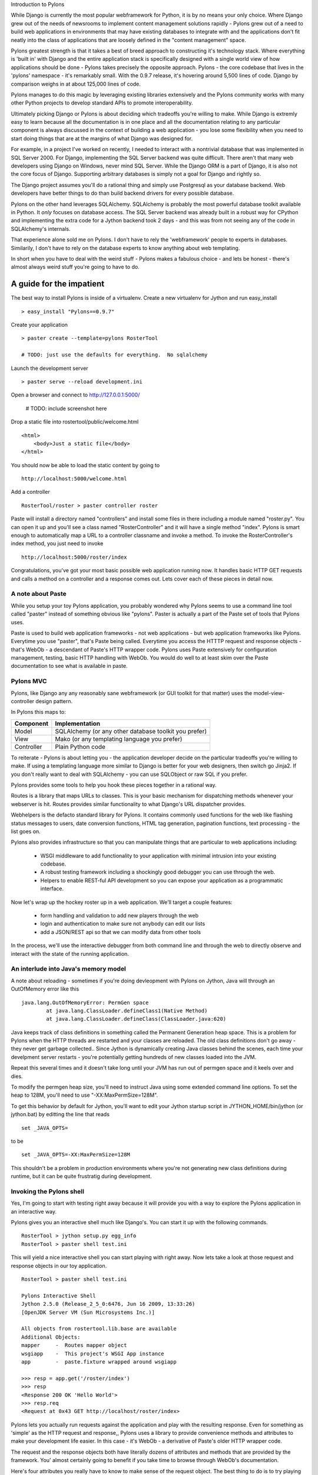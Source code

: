 Introduction to Pylons

While Django is currently the most popular webframework for Python, it
is by no means your only choice.  Where Django grew out of the needs
of newsrooms to implement content management solutions rapidly -
Pylons grew out of a need to build web applications in environments
that may have existing databases to integrate with and the
applications don't fit neatly into the class of applications that
are loosely defined in the "content management" space.

Pylons greatest strength is that it takes a best of breed approach to
constructing it's technology stack.  Where everything is 'built in'
with Django and the entire application stack is specifically designed
with a single world view of how applications should be done - Pylons
takes precisely the opposite approach. Pylons - the core codebase that
lives in the 'pylons' namespace - it's remarkably small.  With the
0.9.7 release, it's hovering around 5,500 lines of code. Django by
comparison weighs in at about 125,000 lines of code. 

Pylons manages to do this magic by leveraging existing libraries
extensively and the Pylons community works with many other Python
projects to develop standard APIs to promote interoperability.

Ultimately picking Django or Pylons is about deciding which tradeoffs
you're willing to make.  While Django is extremly easy to learn
because all the documentation is in one place and all the
documentation relating to any particular component is always discussed
in the context of building a web application - you lose some
flexibility when you need to start doing things that are at the
margins of what Django was designed for.

For example, in a project I've worked on recently, I needed to
interact with a nontrivial database that was implemented in SQL Server
2000.  For Django, implementing the SQL Server backend was quite
difficult.  There aren't that many web developers using Django on
Windows, never mind SQL Server.  While the Django ORM is a part of Django,
it is also not the core focus of Django.  Supporting arbitrary
databases is simply not a goal for Django and rightly so.

The Django project assumes you'll do a rational thing and simply use
Postgresql as your database backend.  Web developers have better
things to do than build backend drivers for every possible database.

Pylons on the other hand leverages SQLAlchemy.  SQLAlchemy is probably
the most powerful database toolkit available in Python.  It *only*
focuses on database access.  The SQL Server backend was already built
in a robust way for CPython and implementing the extra code for a
Jython backend took 2 days - and this was from not seeing any of the
code in SQLAlchemy's internals. 

That experience alone sold me on Pylons.  I don't have to rely the
'webframework' people to experts in databases.  Similarily, I don't
have to rely on the database experts to know anything about web
templating.

In short when you have to deal with the weird stuff - Pylons makes a
fabulous choice - and lets be honest - there's almost always weird
stuff you're going to have to do.

A guide for the impatient
=========================

The best way to install Pylons is inside of a virtualenv.  Create a new virtualenv for Jython 
and run easy_install ::

    > easy_install "Pylons==0.9.7"

Create your application ::

    > paster create --template=pylons RosterTool

    # TODO: just use the defaults for everything.  No sqlalchemy

Launch the development server ::

    > paster serve --reload development.ini

Open a browser and connect to http://127.0.0.1:5000/

    # TODO: include screenshot here

Drop a static file into rostertool/public/welcome.html ::

    <html>
        <body>Just a static file</body>
    </html>

You should now be able to load the static content by going to ::

    http://localhost:5000/welcome.html

Add a controller ::

    RosterTool/roster > paster controller roster

Paste will install a directory named "controllers" and install some
files in there including a module named "roster.py".  You can open it
up and you'll see a class named "RosterController" and it will have a
single method "index".  Pylons is smart enough to automatically map a
URL to a controller classname and invoke a method.  To invoke the
RosterController's index method, you just need to invoke ::

    http://localhost:5000/roster/index

Congratulations, you've got your most basic possible web application running
now.  It handles basic HTTP GET requests and calls a method on a controller and
a response comes out.  Lets cover each of these pieces in detail now.

A note about Paste
------------------
    
While you setup your toy Pylons application, you probably wondered
why Pylons seems to use a command line tool called "paster" instead of
something obvious like "pylons".  Paster is actually a part of the
Paste set of tools that Pylons uses.

Paste is used to build web application frameworks - not web
applications - but web application frameworks like Pylons.  Everytime
you use "paster", that's Paste being called.  Everytime you access the
HTTTP request and response objects - that's WebOb - a descendant of
Paste's HTTP wrapper code.  Pylons uses Paste extensively for
configuration management, testing, basic HTTP handling with WebOb.
You would do well to at least skim over the Paste documentation to see
what is available in paste.  

Pylons MVC
----------

Pylons, like Django any any reasonably sane webframework (or GUI
toolkit for that matter) uses the model-view-controller design
pattern.  

In Pylons this maps to:

===========  ========================================================
Component    Implementation
===========  ========================================================
Model        SQLAlchemy (or any other database toolkit you prefer)
View         Mako (or any templating language you prefer)
Controller   Plain Python code
===========  ========================================================

To reiterate - Pylons is about letting you - the application developer
decide on the particular tradeoffs you're willing to make.  If using a
templating language more similar to Django is better for your web
designers, then switch go Jinja2.  If you don't really want to deal
with SQLAlchemy - you can use SQLObject or raw SQL if you prefer.

Pylons provides some tools to help you hook these pieces together in a
rational way.

Routes is a library that maps URLs to classes.  This is your basic
mechanism for dispatching methods whenever your webserver is hit.
Routes provides similar functionality to what Django's URL dispatcher
provides.

Webhelpers is the defacto standard library for Pylons. It contains
commonly used functions for the web like flashing status messages to
users, date conversion functions, HTML tag generation, pagination
functions, text processing  - the list goes on.

Pylons also provides infrastructure so that you can manipulate things
that are particular to web applications including:

  * WSGI middleware to add functionality to your application with
    minimal intrusion into your existing codebase.
  * A robust testing framework including a shockingly good debugger
    you can use through the web.
  * Helpers to enable REST-ful API development so you can expose your
    application as a programmatic interface.

Now let's wrap up the hockey roster up in a web application.  We'll
target a couple features:

 * form handling and validation to add new players through the web
 * login and authentication to make sure not anybody can edit our
   lists
 * add a JSON/REST api so that we can modify data from other tools

In the process, we'll use the interactive debugger from both command
line and through the web to directly observe and interact with the
state of the running application.

An interlude into Java's memory model
-------------------------------------

A note about reloading - sometimes if you're doing devleopment with
Pylons on Jython, Java will through an OutOfMemory error like this ::

    java.lang.OutOfMemoryError: PermGen space
            at java.lang.ClassLoader.defineClass1(Native Method)
            at java.lang.ClassLoader.defineClass(ClassLoader.java:620)

Java keeps track of class definitions in something called the Permanent
Generation heap space.  This is a problem for Pylons when the HTTP threads are
restarted and your classes are reloaded.  The old class definitions don't go
away - they never get garbage collected..  Since Jython is dynamically
creating Java classes behind the scenes, each time your develpment
server restarts - you're potentially getting hundreds of new classes
loaded into the JVM. 

Repeat this several times and it doesn't take long until your JVM has
run out of permgen space and it keels over and dies.  

To modify the permgen heap size, you'll need to instruct Java using
some extended command line options. To set the heap to 128M, you'll
need to use "-XX:MaxPermSize=128M".  

To get this behavior by default for Jython, you'll want to edit your
Jython startup script in JYTHON_HOME/bin/jython (or jython.bat) by
editting the line that reads ::

    set _JAVA_OPTS=

to be ::

    set _JAVA_OPTS=-XX:MaxPermSize=128M

This shouldn't be a problem in production environments where you're
not generating new class definitions during runtime, but it can be
quite frustratig during development.

Invoking the Pylons shell
-------------------------

Yes, I'm going to start with testing right away because it will
provide you with a way to explore the Pylons application in an
interactive way.

Pylons gives you an interactive shell much like Django's. You can
start it up with the following commands. ::

    RosterTool > jython setup.py egg_info
    RosterTool > paster shell test.ini

This will yield a nice interactive shell you can start playing with
right away.  Now lets take a look at those request and response
objects in our toy application. ::

    RosterTool > paster shell test.ini

    Pylons Interactive Shell
    Jython 2.5.0 (Release_2_5_0:6476, Jun 16 2009, 13:33:26) 
    [OpenJDK Server VM (Sun Microsystems Inc.)]

    All objects from rostertool.lib.base are available
    Additional Objects:
    mapper     -  Routes mapper object
    wsgiapp    -  This project's WSGI App instance
    app        -  paste.fixture wrapped around wsgiapp

    >>> resp = app.get('/roster/index')
    >>> resp
    <Response 200 OK 'Hello World'>
    >>> resp.req
    <Request at 0x43 GET http://localhost/roster/index>

Pylons lets you actually run requests against the application and
play with the resulting response.  Even for something as 'simple' as
the HTTP request and response,, Pylons uses a library to provide
convenience methods and attributes to make your development life
easier.  In this case - it's WebOb - a derivative of Paste's older
HTTP wrapper code.

The request and the response objects both have literally dozens of
attributes and methods that are provided by the framework.  You'
almost certainly going to benefit if you take time to browse through
WebOb's documentation.

Here's four attributes you really have to know to make sense of the
request object.  The best thing to do is to try playing with the
request object in the shell.

request.GET
    GET is a special dictionary of the variables that were passed in
    the URL.  Pylons automatically converts URL arguments that appear
    multiple times into discrete key value pairs.

    >>> resp = app.get('/roster/index?foo=bar&x=42&x=50')
    >>> resp.req.GET
    UnicodeMultiDict([('foo', u'bar'), ('x', u'42'), ('x', u'50')])
    >>> req.GET['x']
    u'50'
    >>> req.GET.getall('x')
    [u'42', u'50']

Note how you can get either the last value or the list of values
depending on how you choose to fetch values from the dictionary.  This
can cause subtle bugs if you're not paying attention.

request.POST 
    POST is similar to GET, but appropriatley  - it only returns the 
    variables that were sent up during an HTTP POST submisssion.

request.params 
    Pylons merges all the GET and POST data into a single
    MultiValueDict.  In almost all cases, this is the one attribute
    that you really want to use to get the data that the user sent to
    the server.

request.headers 
    This dictionary provides all the HTTP headers that the client sent
    to the server.


Context Variables and Application Globals
-----------------------------------------

Most webframeworks provide a request scoped variable to act as a bag
of values. Pylons is no exception - whenever you create a new
controller with paste - it will automatically import an attribute 'c'
which is the context variable.  

This is one aspect of Pylons which I've found to be frustrating.  The
'c' attribute is code generated as an import when you instruct paste
to bulid you a new controller.  The 'c' value is *not* an attribute of
your controller - Pylons has special global threadsafe variables -
this is just one of them.   You can store variables that you want to
exist for the duration of the request in the context.  These values
won't persist after the request/response cycle has completed so don't
confuse this with the session variable.

The other global variable you'll end up using a lot is pylons.session.
This is where you'll store variables that need to persist over the
course of several request/response cycles.  You can treat this
variable as aa special dictionary - just use standard Jython
dictionary syntax and Pylons will handle the rest.

Routes
------

Routes is much like Django's URL dispatcher.  It provides a mechanism
for you to map URLs to controllers classes and methods to invoke.

Generally, I find that Routes makes a tradeoff of less URL matching
expressiveness in exchange for simpler reasoning about which URLs are
directed to a particular controller and method.  Routes doesn't
support regular expressions, just simple variable substitution.

A typical route will look something like this ::

    map.connect('/{mycontroller}/{someaction}/{var1}/{var2}')

The above route would find the controller called "Mycontroller" (note
the casing of the class) and invoke the "someaction" method on that
object.  Variables var1 and var2 woulld be passed in as arguments.

The connect() method of the map object will also take in optional
arguments to fill in default values for URLs that do not have enough
URL encoded data in them to properly invoke a method with the minimum
required number of arguments. The front page is an example of this -
let's try connecting the frontpage to the Roster.index method.

Edit rostertool/config/routing.py so that there are 3 lines after
#CUSTOM_ROUTES_HERE that should read something like this ::

    map.connect('/', controller='roster', action='index')
    map.connect('/{action}/{id}/', controller='roster')
    map.connect('/add_player/', controller='roster', action='add_player')

While this *looks* like it should work, you can try running "paster
serve", it won't.

Pylons always tries to serve static content before searching for
controllers and methods to invoke.  You'll need to go to
RosterTool/rostertool/public and delete the 'index.html' file that
paster installed when you first created your application.

Load http://localhost:5000/ again in your browser - the default
index.html should be gone and you should now get your welcome page.

Controllers and Templates
-------------------------

Leveraging off of the Table model we defined in chapter 12, let's
create the hockey roster, but this time using the postgresql database.
I'll assume that you have a postgresql installation running that
allows you create new databases. ::

    >>> from sqlalchemy import create_engine
    >>> from sqlalchemy.schema import Sequence
    >>> db = create_engine('postgresql+zxjdbc://myuser:mypass@localhost:5432/mydb')
    >>> connection = db.connect()
    >>> metadata = MetaData()
    >>> player = Table('player', metadata,
    ...     Column('id', Integer, primary_key=True),
    ...     Column('first', String(50)),
    ...     Column('last', String(50)),
    ...     Column('position', String(30)))
    >>> metadata.create_all(engine)

Now let's wire the data up to the controllers, display some data and
get basic form handling working.  We're going to create a basic CRUD
(create, read, update, delete) inteface to the sqlalchemy model.
Because of space constraints, this HTML is going to be very basic, but
you'll get a taste of how things fit together.

Paste doesn't justs generate a stub for your controller - it will also
code generate an empty functional test case in
rostertool/tests/functional/ as test_roster.py.  We'll visit testing
shortly.

Controllers are really where the action occurs in Pylons.  This is
where your application will take data from the database and prepare it
for a template to render it as HTML.  Let's put the list of all
players on the front page of the site.  We'll implement a template to
render the list of all players.  Then, we'll implement a method in the
controller to override the index() method of Roster to use SQLAlchemy
to load the records from disk and send them to the template.

Along the way, we'll touch on template inheritance so that you can see
how you can save keystrokes by subclassing your templates in Mako.

First, let's create two templates, base.html and list_players.html in
the rostertool/templates directory.

base.html ::

    <html>
        <body>
            <div class="header">
                ${self.header()}
            </div>

            ${self.body()}
        </body>
    </html>

    <%def name="header()">
        <h1>${c.page_title}</h1>
        <% messages = h.flash.pop_messages() %>
        % if messages:
        <ul id="flash-messages">
            % for message in messages:
            <li>${message}</li>
            % endfor
        </ul>
        % endif
    </%def>

list_players.html ::

    <%inherit file="base.html" />
    <table border="1">
        <tr>
            <th>Position</th><th>Last name</th><th>First name</th><th>Edit</th>
        </tr>
        % for player in c.players:
            ${makerow(player)}
        % endfor
    </table>

    <h2>Add a new player</h2>
    ${h.form(h.url_for(controller='roster', action='add_player'), method='POST')} 
        ${h.text('first', 'First Name')} <br />
        ${h.text('last', 'Last Name')} <br />
        ${h.text('position', 'Position')} <br />
        ${h.submit('add_player', "Add Player")}
    ${h.end_form()}

    <%def name="makerow(row)">
    <tr>
        <td>${row.position}</td>\
        <td>${row.last}</td>\
        <td>${row.first}</td>\
        <td><a href="${h.url_for(controller='roster', action='edit_player', id=row.id)}">Edit</a></td>\
    </tr>
    </%def>


There's quite a bit going on here. The base template lets Mako define
a boilerplate set of HTML that all pages can reuse.  Each section is
defined with a <%def name="block()"> section and the blocks are
overloaded in the subclassed templates.  In effect - Mako lets your
page templates look like objects with methods that can render
subsections of your pages.

The list_players.html template has content that is immediately
substituted into the self.body() method of the base template. The
first part of our body uses our magic context variable 'c'. Here -
we're iterating over each of the players in the database and rendering
them into a table as a row.  Note here that we can use the Mako method
syntax to create a method called 'makerow' and invoke it directly
within our template.

    #XX: Aside for Mako
    Mako provides a rich set of functions for templating.  I'm only going
    ot use the most basic parts of Mako - inheritance, variable
    substitution and loop iteration to get the toy application working.  I
    strongly suggest you dive into the Mako documentation to discover
    features and get a better understanding of how to use the template
    library.
    ## 

Next, we add in a small form to create new players.  The trick here is
to see that the form is being generated programmatically by
helper functions.  Pylons automatically imports
YOURPROJECT/lib/helpers (in our case - rostertool.lib.helpers) as the
'h' variable in your template.  The helpers module typically imports
functions frmo parts of Pylons or a dependant library to allow access
to those features from anywhere in the application.  Although this
seems like a violation of 'separation of concerns' - look at the
template and see what it buys us?  We get fully decoupled URLs from
the particular controller and method that need to be invoked.  The
template uses a special routes function "url_for" to compute the URL
that would have been mapped for a particular controller and method.
The last part of our list_players.html file contains code to display
alert messages.  

Let's take a look at our rostertool.lib.helpers module now ::

    from routes import url_for
    from webhelpers.html.tags import *
    from webhelpers.pylonslib import Flash as _Flash

    # Send alert messages back to the user
    flash = _Flash()

Here, we're importing the url_for function from routes to do our URL
reversal computations.  We import HTML tag generators from the main
html.tags helper modules and we import Flash to provide alert messages
for our pages.  I'll show you how flash messages are used when we
cover the controller code in more detail in the next couple of pages.

Now, create a controller with paste (you've already done this if you
were impatient at the beginning of the chapter) ::

    $ cd ROSTERTOOL/rostertool
    $ paster controller roster

RosterContoller should get a method very short method that reads ::

    def index(self):
        session = Session()
        c.page_title = 'Player List'
        c.players = session.query(Player).all()
        return render('list_players.html')

This code is fairly straight forward, we are simply using a SQLAlchemy
session to load all the Player objects from disk and assigning to the
special context variable 'c'.  Pylons is then instructed to render the
list_player.html file.  Let's take a look at that file now:

The context should be your default place to place values you want to
pass to other parts of the application.  Note that Pylons will
automatically bind in URL values to the context so while you can grab
the form values from self.form_result, you can also grab raw URL
values from the context.

You should be able run the debug webserver now and you can get to the
front page to load an empty list of players.   Start up your debug
webserver as you did at the beginning of this chapter and go to
http://localhost:5000/ to se the page load with your list of players
(currently an empty list).

Now we need to get to the meaty part where we can start create, edit
and delete players. We'll make sure that the inputs are at least
minimally validated, errors are displayed to the user and that alert
messages are properly populated.

First, we need a page that shows just a single player and provides
buttons for edit and delete. ::

    <%inherit file="base.html" />

    <h2>Edit player</h2>
    ${h.form(h.url_for(controller='roster', action='save_player', id=c.player.id), method='POST')} 
        ${h.hidden('id', c.player.id)} <br />
        ${h.text('first', c.player.first)} <br />
        ${h.text('last', c.player.last)} <br />
        ${h.text('position', c.player.position)} <br />
        ${h.submit('save_player', "Save Player")}
    ${h.end_form()}

    ${h.form(h.url_for(controller='roster', action='delete_player', id=c.player.id), method='POST')} 
        ${h.hidden('id', c.player.id)} <br />
        ${h.hidden('first', c.player.first)} <br />
        ${h.hidden('last', c.player.last)} <br />
        ${h.hidden('position', c.player.position)} <br />
        ${h.submit('delete_player', "Delete Player")}
    ${h.end_form()}

This template assumes that there is a 'player' value assigned to the
context and not suprisingly - it's going to be a full blown instance
of the Player object that we first saw in chapter 12.  The helper
functions let us define our HTML form using webhelper tag generation
functions.  This means you won't have to worry about escaping
characters or remember the particular details of the HTML attributes.
The helper.tag functions will do sensible things by default.

I've setup the edit and delete forms to point to different URLs.  You
might want to 'conserve' URLs but having discrete URLs for each action
has advantages - especially for debugging.  You can trivially view
which URLs are being hit on a webserver by reading log files.  Seeing
the same kind of behavior if the URLs are the same, but the behavior
is dictated by some form value - well that's a whole lot harder to
debug.  It's also a lot harder to setup in your controllers because
you need to dispatch the behavior on a per method level.  Why not just
have separate methods for separate behaviour - everybody will thank
you for it when they need to debug your code in the future.

Before we create our controller methods for create, edit and delete -
we'll create a formencode schema to provide basic validation.  Again -
Pylons doesn't provide validation behaviour - it just leverages
another library to do so.  In rostertool/controllers/roster.py ::

    class PlayerForm(formencode.Schema):
        # You need the next line to drop the submit button values
        allow_extra_fields=True

        first = formencode.validators.String(not_empty=True)
        last = formencode.validators.String(not_empty=True)
        position = formencode.validators.String(not_empty=True)

This simply provides basic string verification on our inputs. Note how
this doesn't provide any hint as to what the HTML form looks like - or
that it's HTML at all. FormEncode can validate arbitrary Python
dictionaries and return errors about them.

I'm just going to show you the add method, and the edit_player
methods.  You should try to implement the save_player and
delete_player methods to make sure you understand what's going on
here. ::

    from pylons.decorators import validate
    from rostertool.model import Session, Player

    @validate(schema=PlayerForm(), form='index', post_only=False, on_get=True)
    def add_player(self):
        first = self.form_result['first']
        last = self.form_result['last']
        position = self.form_result['position']
        session = Session()
        if session.query(Player).filter_by(first=first, last=last).count() > 0:
            h.flash("Player already exists!")
            return h.redirect_to(controller='roster')
        player = Player(first, last, position)
        session.add(player)
        session.commit()
        return h.redirect_to(controller='roster', action='index')

    def edit_player(self, id):
        session = Session()
        player = session.query(Player).filter_by(id=id).one()
        c.player = player
        return render('edit_player.html')

A couple of notes here.  edit_player is passed in the 'id' attribute
directly by Routes.  In the edit_player method - 'player' is assigned
to the context, but the context is never explicitly passed into the
template renderer. Pylons is going to automatically take the
attributes bound to the context and write them into template and
render the HTML output.

With the add_player method, I'm using the validate decorator to
enforce the inputs against the PlayerForm. In the case of error, the
form attribute of the decorator is used to load an action against the
current controller. In this case - 'index' - so the front page loads.

The SQLAlchemy code should be familiar to you if you have already gone
through chapter 12.  The lsat line of the add_player method is a
redirect to prevent problems with hitting reload in the browser.  Once
all data manipulation has occured - the server redirects the client to
a results page.  In the case that a user hits reload on the result
page - no data will be mutated.

Here's the signatures of the remaining methods you'll need to
implement to make things work:

 * save_player(self):
 * delete_player(self):

If you get stuck, you can always consult the working sample code on
the book website.

Adding in a JSON API
--------------------

JSON integration into Pylons is very straight forward.  The steps are
roughly the same as adding controller methods for plain HTML views.
You invoke paste, paste then generates your controller stubs and test
stubs, you add in some routes to wire controllers to URLs and then you
just fill in the controller code. ::

    $ cd ROSTERTOOL_HOME/rostertool
    $ paster controller api

Pylons provides a special @jsonify decorator which will automatically
convert Python primitive types into JSON objects.  It will *not*
convert the POST data into an object though - that's your
responsibility. Adding a simple read interface into the player list
requires only adding a single method to your ApiController ::

    @jsonify
    def players(self):
        session = Session()
        players = [{'first': p.first, 
                    'last': p.last, 
                    'position': p.position, 
                    'id': p.id} for p in session.query(Player).all()]
        return players

adding a hook so that people can POST data to your server in JSON
format to create new player is almost as easy ::

    import simplejson as json

    @jsonify
    def add_player(self):
        obj = json.loads(request.body)
        schema = PlayerForm()
        try:
            form_result = schema.to_python(obj)
        except formencode.Invalid, error:
            response.content_type = 'text/plain'
            return 'Invalid: '+unicode(error)
        else:
            session = Session()
            first, last, position = obj['first'], obj['last'], obj['position']
            if session.query(Player).filter_by(last=last, first=first,
                    position=position).count() == 0:
                session.add(Player(first, last, position))
                session.commit()
                return {'result': 'OK'}
            else:
                return {'result':'fail', 'msg': 'Player already exists'}

Unit testing, Functional Testing and Logging
--------------------------------------------

One of my favourite features in Pylons is its rich set of testing,
and debugging.  It even manages to take social networking, turn it
upside down and make it into a debugger feature.  We'll get to that
shortly.

The first step to knowing how to test code in pylons is to familiarize
yourself with the nose testing framework.  nose makes testing simple
by getting out of your way.  There are no classes to subclass, just
start writing functions that start with the word 'test' and nose will
run them.  Write a class that has "Test" prefixed in the name and nose
wll treat it as a suite of tests running each method that starts with
'test'.  For each test method, nose will execute the setup() method
just prior to executing your test and nose will execute the teardown()
method after your test case.

Best of all, nose will automatically huntdown anything that looks like
a test and will run it for you. There is no complicated chain of
testcases you need to organize in a tree.  The computer will do that
for you.

Let's take a look at your first testcase - we'll just instrument the
model, in this case - SQLAlchemy.  Since the model layer has no
dependency on Pylons - this effectivey - a test of just SQLAlchemy. 

In ROSTERTOOL_HOME/rostertool/tests, create a module called
"test_models.py" with the following content ::

    from rostertool.model import Player, Session, engine

    class TestModels(object):

        def setup(self):
            self.cleanup()

        def teardown(self):
            self.cleanup()

        def cleanup(self):
            session = Session()
            for player in session.query(Player):
                session.delete(player)
            session.commit()

        def test_create_player(self):
            session = Session()
            player1 = Player('Josh', 'Juneau', 'forward')
            player2 = Player('Jim', 'Baker', 'forward')
            session.add(player1)
            session.add(player2)

            # But 2 are in the session, but not in the database
            assert 2 == session.query(Player).count()
            assert 0 == engine.execute("select count(id) from player").fetchone()[0]
            session.commit()

            # Check that 2 records are all in the database
            assert 2 == session.query(Player).count()
            assert 2 == engine.execute("select count(id) from player").fetchone()[0]

Before we can run the tests, we'll need to edit the model module a
little so that the models know to lookup the connection URL from
Pylon's configuration file.  In your test.ini, add a line setting the
sqlalchemy.url setting to point to your database in the [app:main]
section.

You should have a line that looks something like this ::

    [app:main]
    use = config:development.ini
    sqlalchemy.url = postgresql+zxjdbc://username:password@localhost:5432/mydb

Now edit the model file so that the create_engine call uses that
configuration.  This is as simple as importing config from pylons and
doing a dictionary lookup.  The two lines you want are ::

    from pylons import config
    engine = create_engine(config['sqlalchemy.url'])

and that's it.  Your model will now lookup your database connection
string from Pylons. Even better - nose will know how to use that
configuration as well.

From the command line, you can run the tests from ROSTERTOOL_HOME like this now ::

    ROSTERTOOL_HOME $ nosetests rostertool/tests/test_models.py
    .
    ----------------------------------------------------------------------
    Ran 1 test in 0.502s

Perfect!  To capture stdout and get verbose output, you can choose to
use the '-sv' option.  Nose has it's own active community of developers. You can
get plugins to do coverage analysis and performance profiling with
some of the plugins.   Use "nosetests --help" for a list of the
options available for a complete list.

Due to the nature of Pylons and it's pathologically decoupled design,
writing small unit tests to test each little piece of code is very
easy.  Feel free to assemble your tests any which way you want.  Just
want to have a bunch of test functoins?   Great!  If you need to have
setup and teardown and writing a test class makes sense - then do so.

Testing with nose is a joy - you aren't forced to fit into any
particular structure with respect to where you tests must go so that
they will be executed.  You can organize your tests in a way that
makes the most sense to *you*.

That covers basic unit testing, but suppose we want to test the JSON
interface to our hockey roster. We really want to be able to invoke
GET and POSt on the URLs to make sure that URL routing is working as
we expect. We want to make sure that the content-type is properly set
to 'application/x-json'.  In other words - we want to have a proper
functional test - a test that's not as fine grained as a unit test.

The prior exposure to the 'app' object when we ran the paste shell
should give you a rough idea of what is required.  In Pylons, you can
instrument your application code by using a TestController.  Lucky for
you, Pylons has already create one for you in your <app>/tests
directory.  Just import it, subclass it and you can start using the
'app' object just like you did inside of the shell.

Lets take a look at a functional test in detail now.  Here's a sample
you cna save into rostertool/tests/functional/test_api.py ::

    from rostertool.tests import *
    import simplejson as json
    from rostertool.model.models import Session, Player

    class TestApiController(TestController):
        # Note that we're using subclasses of unittest.TestCase so we need
        # to be careful with setup/teardown camelcasing unlike nose's
        # default behavior

        def setUp(self):
            session = Session()
            for player in session.query(Player):
                session.delete(player)
            session.commit()

        def test_add_player(self):
            data = json.dumps({'first': 'Victor', 
                'last': 'Ng',
                'position': 'Goalie'})
            # Note that the content-type is set in the headers to make
            # sure that paste.test doesn't URL encode our data
            response = self.app.post(url(controller='api', action='add_player'),
                params=data, 
                headers={'content-type': 'application/x-json'})
            obj = json.loads(response.body)
            assert obj['result'] == 'OK'

            # Do it again and fail
            response = self.app.post(url(controller='api', action='add_player'),
                params=data, 
                headers={'content-type': 'application/x-json'})
            obj = json.loads(response.body)
            assert obj['result'] <> 'OK'


There's a minor detail which you can easily miss when you're using the
TestController as your superclass.  First off, TestController is a
descendant of unittest.TestCase frmo the standard python unit test
library.  Nose will not run 'setup' and 'teardown' methods on TestCase
subclasses.  Instead, you'll have to use the camel case names that
TestCase uses. 

Reading through the testcase should show you how much detail you can
be exposed. All your headers are exposed, the response content is
exposed - indeed the HTTP response is completely exposed as an object
for you to inspect and verify.

So great, now we can run small unit tests, bigger functional tests -
lets's take a look at the debugging facilities provided through the
web.

Consider what happens with most web application stacks when an error
occurs.  Maybe you get a stack trace, maybe you don't.  If you're
lucky, you can see the local variables at each stack frame like Django
does.  Usually though, you're out of luck if you want to interact with
the live application as thee error is occuring.  

Eventually, you may locate the part of the stack trace that triggered
the error, but the only way of sharing that information is through
either the mailing lists or by doing a formal patch against source
control.  Let's take a look at an example of that.

We're going to startup our application in development mode.  We're
also going to intentionally break some code in the controller to see
the stack trace.  But first, we'll need to put some data into our app.
run 

Add a sqlalchemy.url configuration line as you did in the test.ini
configuration, and let's startup the application in development mode.
We're going to have the server run so that any code changes on the
file system are automatically detected and the code is reloaded ::

    $ paster serve development.ini --reload

We'll add a single player "John Doe" as a center, and save the record
::

    # TODO: insert screenshot of the add user interface

Now let's intentionally break some code to trigger the debugger.
Modify the RosterController's index method and edit the call that
loads the list of players.  We'll use the web session instead of the
database session to try loading the Player objects. ::

    def index(self):
        db_session = Session()
        c.page_title = 'Player List'
        c.players = session.query(Player).all()
        return render('list_players.html')

Load http://localhost:5000/ to see the error page.  You should see
something like this ::

    # XXX: insert screen capture of the error page listing
    'AttributeError: Session object hsa no attribute 'not_a_method'

There's a lot of information that Pylons throws back at you.  Along
the top of the screen, you'll see 4 tabs: Traceback, Extra Data,
Template and Source - Pylons will have put you in the Traceback tab by
default to start with.  If you look at the error, you'll see the exact
line number in the source file that the error occured in.  What's
special about Pylons traceback tab is that this is actually a fully
interactive session.  

You can select the "+" signs to expand each stackframe and a text
input along with some local variables on that frame will be revealed.
That text input is an interface into your server process. You can type
virtually any python command into it, hit enter and you will get back
live results.  From here, we can see that we should have used the
'db_session' and not the 'session' variable.

.. image:: images/chapter15_traceback.png
   :alt: Inspecting the application stack

This is pretty fantastic.  If you click on the 'view' link, you can
even jump to the full source listing of the Jython module that caused
the error.  One bug in Pylons at the time of writing is that
sometimes, the hyper link is malformed.  So while the traceback will
correctly list the line number that the error occured at, the source
listing may go to the wrong line.

The Pylons developers have also embedded an interface into search
engines to see if your error has been previously reported.  If you
scroll down to the bottom of your traceback page, you'll see another
tab control with a 'Search Mail Lists' option.  Here, Pylons will
automatically extract the exception message and provide you an
interface so you can literally search all the mailing lists that are
relevant to your particular Pylons installation.

If you  can't find your error on the mailing lists, you can go to the
next tab "Post traceback" and submit your stacktrace to a webservice
on PylonsHQ.com so that you can try to debug your problems online with
other collaborators.  Combining unit tests, functional tests, and the
myriad of debugging options afforded to you in the web debugger -
Pylons makes the debugging experience as painless as possible.

Deployment into a servlet container
-----------------------------------

Deploying your pylons application into a servlet container is very
straight forward.  Just install snakefight from PyPI using using
easy_install and you can start building WAR files. ::

    $ easy_install snakefight
    ...snakefight will download and install here ...
    $ jython setup.py bdist_war --paste-config test.ini

By default, snakefight will bundle a complete instance of your Jython
installation into the WAR file.  What it doesn't include is any JAR
files that your application depends on.  For our small example, this
is just the postgresql JDBC driver.  You can use the --include-jars
options and provide a comma separated list of JAR files.  ::

    $ jython setup.py bdist_war \
        --include-jars=postgresql-8.3-604.jdbc4.jar \
        --paste-config=test.ini 

The final WAR file will be located under the dist directory.  It will
contain your postgreql JDBC driver, a complete installation of Jython
including anything located in site-packages and your application.
Your war file should deploy without any issues into any standards
compliant servlet container.

Conclusion
----------

We've only scratched the surface of what's possible with Pylons, but I
hope you've gotten a taste of what is possible with Pylons.  Pylons
uses a large number of packages so you will need to spend more time
getting over the initial learning curve, but the dividend is the
ability to pick and choose the libraries that best solve your
particular problems.


